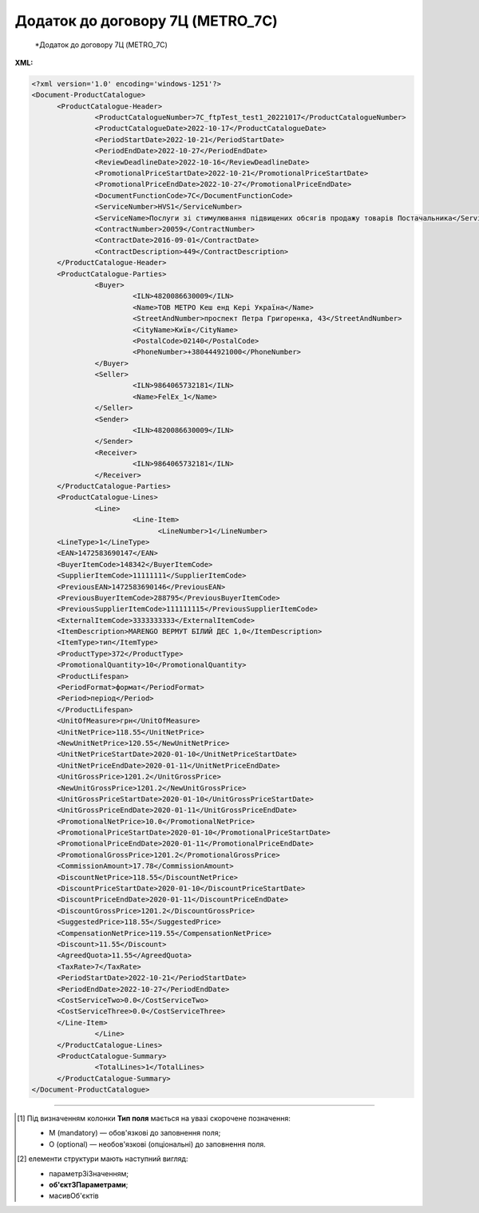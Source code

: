 ##########################################################################################################################
**Додаток до договору 7Ц (METRO_7C)**
##########################################################################################################################

.. epigraph::

   *Додаток до договору 7Ц (METRO_7C)

**XML:**

.. code:: xml

   <?xml version='1.0' encoding='windows-1251'?>
   <Document-ProductCatalogue>
         <ProductCatalogue-Header>
                  <ProductCatalogueNumber>7C_ftpTest_test1_20221017</ProductCatalogueNumber>
                  <ProductCatalogueDate>2022-10-17</ProductCatalogueDate>
                  <PeriodStartDate>2022-10-21</PeriodStartDate>
                  <PeriodEndDate>2022-10-27</PeriodEndDate>
                  <ReviewDeadlineDate>2022-10-16</ReviewDeadlineDate>
                  <PromotionalPriceStartDate>2022-10-21</PromotionalPriceStartDate>
                  <PromotionalPriceEndDate>2022-10-27</PromotionalPriceEndDate>
                  <DocumentFunctionCode>7C</DocumentFunctionCode>
                  <ServiceNumber>HVS1</ServiceNumber>
                  <ServiceName>Послуги зі стимулювання підвищених обсягів продажу товарів Постачальника</ServiceName>
                  <ContractNumber>20059</ContractNumber>
                  <ContractDate>2016-09-01</ContractDate>
                  <ContractDescription>449</ContractDescription>
         </ProductCatalogue-Header>
         <ProductCatalogue-Parties>
                  <Buyer>
                           <ILN>4820086630009</ILN>
                           <Name>ТОВ МЕТРО Кеш енд Кері Україна</Name>
                           <StreetAndNumber>проспект Петра Григоренка, 43</StreetAndNumber>
                           <CityName>Київ</CityName>
                           <PostalCode>02140</PostalCode>
                           <PhoneNumber>+380444921000</PhoneNumber>
                  </Buyer>
                  <Seller>
                           <ILN>9864065732181</ILN>
                           <Name>FelEx_1</Name>
                  </Seller>
                  <Sender>
                           <ILN>4820086630009</ILN>
                  </Sender>
                  <Receiver>
                           <ILN>9864065732181</ILN>
                  </Receiver>
         </ProductCatalogue-Parties>
         <ProductCatalogue-Lines>
                  <Line>
                           <Line-Item>
                                 <LineNumber>1</LineNumber>
         <LineType>1</LineType>
         <EAN>1472583690147</EAN>
         <BuyerItemCode>148342</BuyerItemCode>
         <SupplierItemCode>11111111</SupplierItemCode>
         <PreviousEAN>1472583690146</PreviousEAN>
         <PreviousBuyerItemCode>288795</PreviousBuyerItemCode>
         <PreviousSupplierItemCode>111111115</PreviousSupplierItemCode>
         <ExternalItemCode>3333333333</ExternalItemCode>
         <ItemDescription>MARENGO ВЕРМУТ БІЛИЙ ДЕС 1,0</ItemDescription>
         <ItemType>тип</ItemType>
         <ProductType>372</ProductType>
         <PromotionalQuantity>10</PromotionalQuantity>
         <ProductLifespan>
         <PeriodFormat>формат</PeriodFormat>
         <Period>період</Period>
         </ProductLifespan>
         <UnitOfMeasure>грн</UnitOfMeasure>
         <UnitNetPrice>118.55</UnitNetPrice>
         <NewUnitNetPrice>120.55</NewUnitNetPrice>
         <UnitNetPriceStartDate>2020-01-10</UnitNetPriceStartDate>
         <UnitNetPriceEndDate>2020-01-11</UnitNetPriceEndDate>
         <UnitGrossPrice>1201.2</UnitGrossPrice>
         <NewUnitGrossPrice>1201.2</NewUnitGrossPrice>
         <UnitGrossPriceStartDate>2020-01-10</UnitGrossPriceStartDate>
         <UnitGrossPriceEndDate>2020-01-11</UnitGrossPriceEndDate>
         <PromotionalNetPrice>10.0</PromotionalNetPrice>
         <PromotionalPriceStartDate>2020-01-10</PromotionalPriceStartDate>
         <PromotionalPriceEndDate>2020-01-11</PromotionalPriceEndDate>
         <PromotionalGrossPrice>1201.2</PromotionalGrossPrice>     
         <CommissionAmount>17.78</CommissionAmount>
         <DiscountNetPrice>118.55</DiscountNetPrice>
         <DiscountPriceStartDate>2020-01-10</DiscountPriceStartDate>
         <DiscountPriceEndDate>2020-01-11</DiscountPriceEndDate>
         <DiscountGrossPrice>1201.2</DiscountGrossPrice> 
         <SuggestedPrice>118.55</SuggestedPrice>
         <CompensationNetPrice>119.55</CompensationNetPrice>
         <Discount>11.55</Discount>
         <AgreedQuota>11.55</AgreedQuota>
         <TaxRate>7</TaxRate>
         <PeriodStartDate>2022-10-21</PeriodStartDate>
         <PeriodEndDate>2022-10-27</PeriodEndDate>
         <CostServiceTwo>0.0</CostServiceTwo>
         <CostServiceThree>0.0</CostServiceThree>
         </Line-Item>
                  </Line>
         </ProductCatalogue-Lines>
         <ProductCatalogue-Summary>
                  <TotalLines>1</TotalLines>
         </ProductCatalogue-Summary>
   </Document-ProductCatalogue>

.. role:: orange

.. raw:: html

    <embed>
    <iframe src="https://docs.google.com/spreadsheets/d/e/2PACX-1vQxinOWh0XZPuImDPCyCo0wpZU89EAoEfEXkL-YFP0hoA5A27BfY5A35CZChtiddQ/pubhtml?gid=1964803766&single=true" width="1100" height="3200" frameborder="0" marginheight="0" marginwidth="0">Loading...</iframe>
    </embed>

-------------------------

.. [#] Під визначенням колонки **Тип поля** мається на увазі скорочене позначення:

   * M (mandatory) — обов'язкові до заповнення поля;
   * O (optional) — необов'язкові (опціональні) до заповнення поля.

.. [#] елементи структури мають наступний вигляд:

   * параметрЗіЗначенням;
   * **об'єктЗПараметрами**;
   * :orange:`масивОб'єктів`

.. data from table (remember to renew time to time)

   I	Document-ProductCatalogue	O		Початок документа
   1	ProductCatalogue-Header	O		Початок основного блоку
   1.1	ProductCatalogueNumber	M	Рядок (50)	Номер каталогу продукції
   1.2	ProductCatalogueDate	M	Дата (РРРР-ММ-ДД)	Дата каталогу продукції (дата відправки документа)
   1.3	PeriodStartDate	M	Дата (РРРР-ММ-ДД)	Початок дії каталогу продукції
   1.4	PeriodEndDate	M	Дата (РРРР-ММ-ДД)	Кінець дії каталогу продукції
   1.5	ReviewDeadlineDate	M	Дата (РРРР-ММ-ДД)	Термін подачі на перегляд
   1.6	PromotionalPriceStartDate	M	Дата (РРРР-ММ-ДД)	Початок періоду зниження закупівельної ціни
   1.7	PromotionalPriceEndDate	M	Дата (РРРР-ММ-ДД)	Кінець періоду зниження закупівельної ціни
   1.8	DocumentFunctionCode	M	Рядок (2)	Функціональний код документа
   1.9	CatalogueCurrency	O		Валюта
   1.10	ServiceNumber	M	Рядок (20)	Код послуги
   1.11	ServiceName	M	Рядок (250)	Опис послуги
   1.12	ContractNumber	M	Рядок (10)	Номер контракту
   1.13	ContractDate	M	Дата (РРРР-ММ-ДД)	Дата контракту (дата підписання контракту з постачальником)
   1.14	ContractDescription	M	Рядок (10)	Опис контракту
   1.15	ContractExpiryDate	O	Дата (РРРР-ММ-ДД)	Дата закінчення дії контракту. Поле на даний момент не використовується
   1.16	ContractGLN	O	Число (13)	GLN контракту. Поле на даний момент не використовується
   1.17	SubContractNumber	O	Рядок (20)	Номер договору
   1.18	SubContractDate	O	Рядок (20)	Дата договору
   1.19	AgreementNumber	O	Число (3)	Допустима кількість узгоджень. Поле на даний момент не використовується
   1.20	ItemCategoryNumber	O	Число	Номер категорії позиції
   1.21	AccountNumber	O	Рядок (10)	Id промо
   1.22	PromotionDealNumber	O	Рядок (250)	Номер промо
   1.23	PromotionDealName	O	Рядок (250)	Назва промо
   1.24	PostOfficeNumber	O	Рядок (35)	Метро Пошта №
   1.25	DiscountWorkStatus	O	[0/1]	Робота з ціною зі знижкою: 0-ні, 1-так
   1.26	Comment	O		Коментар (початок блоку)
   1.26.1	Text	O	Рядок	Текст коментара
   1.26.2	LanguageCode	O	Рядок	Код мови
   1.27	Reference	O		Довідка (початок блоку)
   1.27.1	ReferenceNumber	O	Рядок	Номер довідки
   1.27.2	ReferenceDate	O	Рядок	Дата довідки
   1.27.3	ReferenceStatus	O	Рядок	Статус довідки
   2	ProductCatalogue-Parties	O		Блок контрагентів (початок блоку)
   2.1	Buyer	O		Блок покупця (початок блоку)
   2.1.1	ILN	M	Число (13)	GLN покупця (Метро)
   2.1.2	OrderContact	O	Рядок	Договір на замовлення
   2.1.3	SalesAdministration	O	Рядок	Адміністрація продажів
   2.1.4	Name	M	Рядок (175)	Назва (Метро)
   2.1.5	StreetAndNumber	M	Рядок (140)	Назва вулиці та номер (Метро)
   2.1.6	CityName	M	Рядок (35)	Назва міста (Метро)
   2.1.7	PostalCode	O	Рядок (17)	Поштовий індекс
   2.1.8	PhoneNumber	M	Рядок (35)	Номер телефону
   2.2	Seller	O		Блок продавця (початок блоку)
   2.2.1	ILN	M	Число (13)	GLN продавця
   2.2.2	OrderContact	O	Рядок	Договір на замовлення
   2.2.3	SalesAdministration	O	Рядок	Адміністрація продажів
   2.2.4	Name	M	Рядок (175)	Назва продавця
   2.3	Sender	O		Блок відправника (початок блоку)
   2.3.1	ILN	M	Число (13)	GLN відправника
   2.4	Receiver	O		Блок отримувача (початок блоку)
   2.4.1	ILN	M	Число (13)	GLN отримувача
   3	ProductCatalogue-Lines	O		Таблична частина (початок блоку)
   3.1	Line	O		Рядок (початок блоку)
   3.1.1	Line-Item	O		Позиція (початок блоку)
   3.1.1.1	LineNumber	М	Ціле число	номер позиції в табличній частині
   3.1.1.2	LineType	O	[0/1/2/3]	Дія: 0-зміна регулярної ціни, 1-зміна промоціни, 2–добавлення товару, 3-видалення товару. Поле на даний момент не використовується
   3.1.1.3	EAN	O	Число (13)	Штрих-код продукту
   3.1.1.4	BuyerItemCode	M	Рядок (10)	Артикул (внутрішній номер) в БД Метро
   3.1.1.5	SupplierItemCode	O	Рядок	Код клієнта по товару
   3.1.1.6	PreviousBuyerItemCode	O	Рядок (10)	Артикул підгрупи. Поле на даний момент не використовується
   3.1.1.7	ExternalItemCode	O	Число (4-10)	код товару згідно довідника УКТ ЗЕД. Поле на даний момент не використовується
   3.1.1.8	PreviousEAN	O	Рядок	Додатковий штрих-код продукту
   3.1.1.9	PreviousBuyerItemCode	O	Рядок	Додатковий внутрішній артикул
   3.1.1.10	PreviousSupplierItemCode	O	Рядок	Додатковий код клієнта по товару
   3.1.1.11	ItemDescription	M	Рядок (100)	Опис товарної позиції
   3.1.1.12	ItemType	O		Тип позиції. Поле на даний момент не використовується
   3.1.1.13	ProductType	O		Тип товару. Поле на даний момент не використовується
   3.1.1.14	PromotionalQuantity	O	Рядок (50)	Кількість промо товару
   3.1.1.15	ProductLifespan	O		Термін служби продукту (початок блоку). Блок на даний момент не використовується
   3.1.1.15.1	PeriodFormat	O		Формат періоду
   3.1.1.15.2	Period	O		Період
   3.1.1.16	PeriodStartDate	M	Дата (РРРР-ММ-ДД)	Початок періоду дії
   3.1.1.17	PeriodEndDate	M	Дата (РРРР-ММ-ДД)	Кінець періоду дії
   3.1.1.18	UnitOfMeasure	O	Рядок (50)	Одиниця виміру. Поле на даний момент не використовується
   3.1.1.19	UnitNetPrice	M	Позитивне число з плаваючою точкою (2 знака після коми)	Ціна без ПДВ (закупівельна ціна в грн)
   3.1.1.20	NewUnitNetPrice	O	Позитивне число з плаваючою точкою (2 знака після коми)	Нова ціна без ПДВ. Поле на даний момент не використовується
   3.1.1.21	CommissionAmount	O	Позитивне число з плаваючою точкою (2 знака після коми)	Компенсація грн. за шт реалізованого товару
   3.1.1.22	UnitNetPriceStartDate	O	Дата (РРРР-ММ-ДД)	Початок дії ціни (закупівельної ціни)
   3.1.1.23	UnitNetPriceEndDate	O	Дата (РРРР-ММ-ДД)	Кінець дії ціни (закупівельної ціни)
   3.1.1.24	UnitGrossPrice	O	Позитивне число з плаваючою точкою (2 знака після коми)	Ціна з ПДВ. Поле на даний момент не використовується
   3.1.1.25	NewUnitGrossPrice		Позитивне число з плаваючою точкою (2 знака після коми)	Нова ціна з ПДВ. Поле на даний момент не використовується
   3.1.1.26	UnitGrossPriceStartDate	O	Дата (РРРР-ММ-ДД)	Початок дії ціни з ПДВ. Поле на даний момент не використовується
   3.1.1.27	UnitGrossPriceEndDate	O	Дата (РРРР-ММ-ДД)	Кінець дії ціни з ПДВ. Поле на даний момент не використовується
   3.1.1.28	PromotionalNetPrice	O	Позитивне число з плаваючою точкою (2 знака після коми)	Промо ціна без ПДВ (закупівельна ціна (усі магазини)). Поле на даний момент не використовується
   3.1.1.29	PromotionalPriceStartDate	O	Дата (РРРР-ММ-ДД)	Початок дії промо ціни. Поле на даний момент не використовується
   3.1.1.30	PromotionalPriceEndDate	O	Дата (РРРР-ММ-ДД)	Кінець дії промо ціни. Поле на даний момент не використовується
   3.1.1.31	PromotionalGrossPrice	O	Позитивне число з плаваючою точкою (2 знака після коми)	Промо ціна з ПДВ. Поле на даний момент не використовується
   3.1.1.32	DiscountNetPrice	M	Позитивне число з плаваючою точкою (2 знака після коми)	Ціна (закупівельна) зі знижкою без ПДВ в грн.
   3.1.1.33	DiscountPriceStartDate	O	Дата (РРРР-ММ-ДД)	Початок дії ціни зі знижкою. Поле на даний момент не використовується
   3.1.1.34	DiscountPriceEndDate	O	Дата (РРРР-ММ-ДД)	Кінець дії ціни зі знижкою. Поле на даний момент не використовується
   3.1.1.35	DiscountGrossPrice	O	Позитивне число з плаваючою точкою (2 знака після коми)	Ціна зі знижкою з ПДВ. Поле на даний момент не використовується
   3.1.1.36	SuggestedPrice	O	Позитивне число з плаваючою точкою (2 знака після коми)	Рекомендована ціна. Поле на даний момент не використовується
   3.1.1.37	CompensationNetPrice	O	Позитивне число з плаваючою точкою (2 знака після коми)	Компенсаційна ціна. Поле на даний момент не використовується
   3.1.1.38	Discount	O	Позитивне число з плаваючою точкою (2 знака після коми)	Відсоток (%) зміни ціни
   3.1.1.39	AgreedQuota	O	Позитивне число з плаваючою точкою (2 знака після коми)	Узгоджена квота з постачальником
   3.1.1.40	CostServiceTwo	O	Позитивне число з плаваючою точкою (2 знака після коми)	Вартість послуги 2-го цінника за одиницю реалізованого товару (грн без ПДВ)
   3.1.1.41	CostServiceThree	O	Позитивне число з плаваючою точкою (2 знака після коми)	Вартість послуги 3-го цінника за одиницю реалізованого товару (грн без ПДВ)
   3.1.1.42	TaxRate	O	Позитивне число з плаваючою точкою (2 знака після коми)	Ставка податку. Поле на даний момент не використовується
   4	ProductCatalogue-Summary	O		Підсумки (початок блоку)
   4.1	TotalLines	M	Число (5)	Кількість товарних позицій